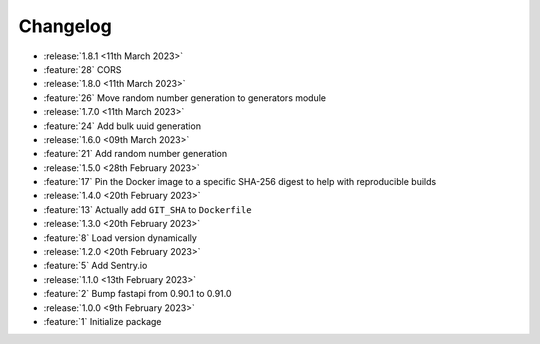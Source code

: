 Changelog
=========

- :release:`1.8.1 <11th March 2023>`
- :feature:`28` CORS

- :release:`1.8.0 <11th March 2023>`
- :feature:`26` Move random number generation to generators module

- :release:`1.7.0 <11th March 2023>`
- :feature:`24` Add bulk uuid generation

- :release:`1.6.0 <09th March 2023>`
- :feature:`21` Add random number generation

- :release:`1.5.0 <28th February 2023>`
- :feature:`17` Pin the Docker image to a specific SHA-256 digest to help with reproducible builds

- :release:`1.4.0 <20th February 2023>`
- :feature:`13` Actually add ``GIT_SHA`` to ``Dockerfile``

- :release:`1.3.0 <20th February 2023>`
- :feature:`8` Load version dynamically

- :release:`1.2.0 <20th February 2023>`
- :feature:`5` Add Sentry.io

- :release:`1.1.0 <13th February 2023>`
- :feature:`2` Bump fastapi from 0.90.1 to 0.91.0

- :release:`1.0.0 <9th February 2023>`
- :feature:`1` Initialize package
